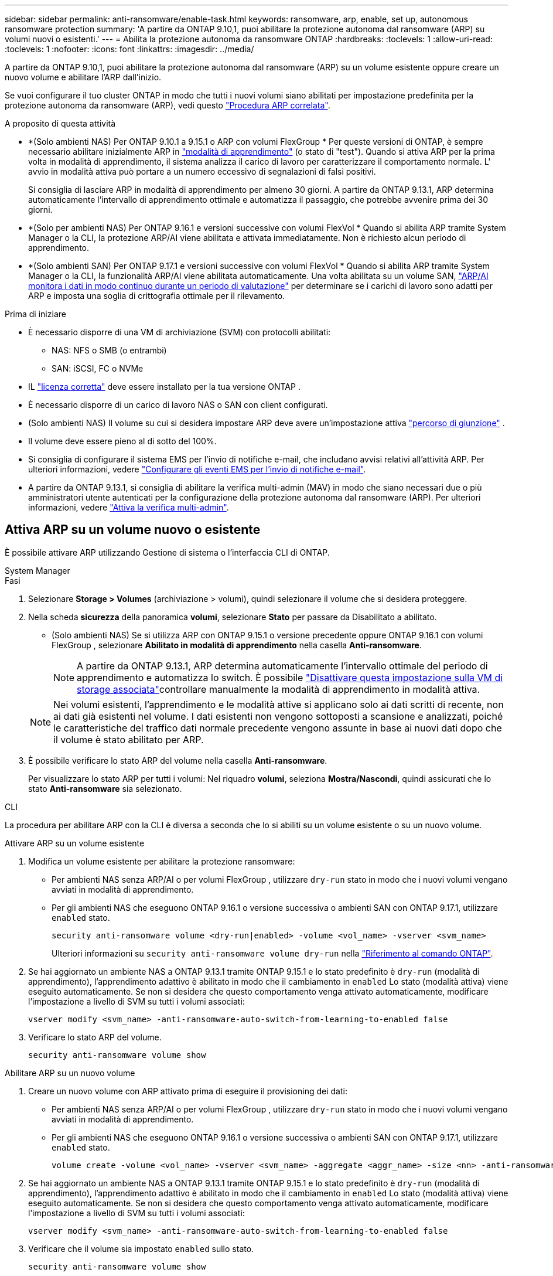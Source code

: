 ---
sidebar: sidebar 
permalink: anti-ransomware/enable-task.html 
keywords: ransomware, arp, enable, set up, autonomous ransomware protection 
summary: 'A partire da ONTAP 9.10,1, puoi abilitare la protezione autonoma dal ransomware (ARP) su volumi nuovi o esistenti.' 
---
= Abilita la protezione autonoma da ransomware ONTAP
:hardbreaks:
:toclevels: 1
:allow-uri-read: 
:toclevels: 1
:nofooter: 
:icons: font
:linkattrs: 
:imagesdir: ../media/


[role="lead"]
A partire da ONTAP 9.10,1, puoi abilitare la protezione autonoma dal ransomware (ARP) su un volume esistente oppure creare un nuovo volume e abilitare l'ARP dall'inizio.

Se vuoi configurare il tuo cluster ONTAP in modo che tutti i nuovi volumi siano abilitati per impostazione predefinita per la protezione autonoma da ransomware (ARP), vedi questo link:enable-default-task.html["Procedura ARP correlata"].

.A proposito di questa attività
* *(Solo ambienti NAS) Per ONTAP 9.10.1 a 9.15.1 o ARP con volumi FlexGroup * Per queste versioni di ONTAP, è sempre necessario abilitare inizialmente ARP in link:index.html#learn-about-arp-modes["modalità di apprendimento"] (o stato di "test"). Quando si attiva ARP per la prima volta in modalità di apprendimento, il sistema analizza il carico di lavoro per caratterizzare il comportamento normale. L' avvio in modalità attiva può portare a un numero eccessivo di segnalazioni di falsi positivi.
+
Si consiglia di lasciare ARP in modalità di apprendimento per almeno 30 giorni. A partire da ONTAP 9.13.1, ARP determina automaticamente l'intervallo di apprendimento ottimale e automatizza il passaggio, che potrebbe avvenire prima dei 30 giorni.

* *(Solo per ambienti NAS) Per ONTAP 9.16.1 e versioni successive con volumi FlexVol * Quando si abilita ARP tramite System Manager o la CLI, la protezione ARP/AI viene abilitata e attivata immediatamente. Non è richiesto alcun periodo di apprendimento.
* *(Solo ambienti SAN) Per ONTAP 9.17.1 e versioni successive con volumi FlexVol * Quando si abilita ARP tramite System Manager o la CLI, la funzionalità ARP/AI viene abilitata automaticamente. Una volta abilitata su un volume SAN, link:respond-san-entropy-eval-period.html["ARP/AI monitora i dati in modo continuo durante un periodo di valutazione"] per determinare se i carichi di lavoro sono adatti per ARP e imposta una soglia di crittografia ottimale per il rilevamento.


.Prima di iniziare
* È necessario disporre di una VM di archiviazione (SVM) con protocolli abilitati:
+
** NAS: NFS o SMB (o entrambi)
** SAN: iSCSI, FC o NVMe




* IL link:index.html#licenses-and-enablement["licenza corretta"] deve essere installato per la tua versione ONTAP .
* È necessario disporre di un carico di lavoro NAS o SAN con client configurati.
* (Solo ambienti NAS) Il volume su cui si desidera impostare ARP deve avere un'impostazione attiva link:../concepts/namespaces-junction-points-concept.html["percorso di giunzione"] .
* Il volume deve essere pieno al di sotto del 100%.
* Si consiglia di configurare il sistema EMS per l'invio di notifiche e-mail, che includano avvisi relativi all'attività ARP. Per ulteriori informazioni, vedere link:../error-messages/configure-ems-events-send-email-task.html["Configurare gli eventi EMS per l'invio di notifiche e-mail"].
* A partire da ONTAP 9.13.1, si consiglia di abilitare la verifica multi-admin (MAV) in modo che siano necessari due o più amministratori utente autenticati per la configurazione della protezione autonoma dal ransomware (ARP). Per ulteriori informazioni, vedere link:../multi-admin-verify/enable-disable-task.html["Attiva la verifica multi-admin"].




== Attiva ARP su un volume nuovo o esistente

È possibile attivare ARP utilizzando Gestione di sistema o l'interfaccia CLI di ONTAP.

[role="tabbed-block"]
====
.System Manager
--
.Fasi
. Selezionare *Storage > Volumes* (archiviazione > volumi), quindi selezionare il volume che si desidera proteggere.
. Nella scheda *sicurezza* della panoramica *volumi*, selezionare *Stato* per passare da Disabilitato a abilitato.
+
** (Solo ambienti NAS) Se si utilizza ARP con ONTAP 9.15.1 o versione precedente oppure ONTAP 9.16.1 con volumi FlexGroup , selezionare *Abilitato in modalità di apprendimento* nella casella *Anti-ransomware*.
+

NOTE: A partire da ONTAP 9.13.1, ARP determina automaticamente l'intervallo ottimale del periodo di apprendimento e automatizza lo switch. È possibile link:enable-default-task.html["Disattivare questa impostazione sulla VM di storage associata"]controllare manualmente la modalità di apprendimento in modalità attiva.

+

NOTE: Nei volumi esistenti, l'apprendimento e le modalità attive si applicano solo ai dati scritti di recente, non ai dati già esistenti nel volume. I dati esistenti non vengono sottoposti a scansione e analizzati, poiché le caratteristiche del traffico dati normale precedente vengono assunte in base ai nuovi dati dopo che il volume è stato abilitato per ARP.



. È possibile verificare lo stato ARP del volume nella casella *Anti-ransomware*.
+
Per visualizzare lo stato ARP per tutti i volumi: Nel riquadro *volumi*, seleziona *Mostra/Nascondi*, quindi assicurati che lo stato *Anti-ransomware* sia selezionato.



--
.CLI
--
La procedura per abilitare ARP con la CLI è diversa a seconda che lo si abiliti su un volume esistente o su un nuovo volume.

.Attivare ARP su un volume esistente
. Modifica un volume esistente per abilitare la protezione ransomware:
+
** Per ambienti NAS senza ARP/AI o per volumi FlexGroup , utilizzare  `dry-run` stato in modo che i nuovi volumi vengano avviati in modalità di apprendimento.
** Per gli ambienti NAS che eseguono ONTAP 9.16.1 o versione successiva o ambienti SAN con ONTAP 9.17.1, utilizzare  `enabled` stato.
+
[source, cli]
----
security anti-ransomware volume <dry-run|enabled> -volume <vol_name> -vserver <svm_name>
----
+
Ulteriori informazioni su `security anti-ransomware volume dry-run` nella link:https://docs.netapp.com/us-en/ontap-cli/security-anti-ransomware-volume-dry-run.html["Riferimento al comando ONTAP"^].



. Se hai aggiornato un ambiente NAS a ONTAP 9.13.1 tramite ONTAP 9.15.1 e lo stato predefinito è  `dry-run` (modalità di apprendimento), l'apprendimento adattivo è abilitato in modo che il cambiamento in  `enabled` Lo stato (modalità attiva) viene eseguito automaticamente. Se non si desidera che questo comportamento venga attivato automaticamente, modificare l'impostazione a livello di SVM su tutti i volumi associati:
+
[source, cli]
----
vserver modify <svm_name> -anti-ransomware-auto-switch-from-learning-to-enabled false
----
. Verificare lo stato ARP del volume.
+
[source, cli]
----
security anti-ransomware volume show
----


.Abilitare ARP su un nuovo volume
. Creare un nuovo volume con ARP attivato prima di eseguire il provisioning dei dati:
+
** Per ambienti NAS senza ARP/AI o per volumi FlexGroup , utilizzare  `dry-run` stato in modo che i nuovi volumi vengano avviati in modalità di apprendimento.
** Per gli ambienti NAS che eseguono ONTAP 9.16.1 o versione successiva o ambienti SAN con ONTAP 9.17.1, utilizzare  `enabled` stato.
+
[source, cli]
----
volume create -volume <vol_name> -vserver <svm_name> -aggregate <aggr_name> -size <nn> -anti-ransomware-state <dry-run|enabled> -junction-path </path_name>
----


. Se hai aggiornato un ambiente NAS a ONTAP 9.13.1 tramite ONTAP 9.15.1 e lo stato predefinito è  `dry-run` (modalità di apprendimento), l'apprendimento adattivo è abilitato in modo che il cambiamento in  `enabled` Lo stato (modalità attiva) viene eseguito automaticamente. Se non si desidera che questo comportamento venga attivato automaticamente, modificare l'impostazione a livello di SVM su tutti i volumi associati:
+
[source, cli]
----
vserver modify <svm_name> -anti-ransomware-auto-switch-from-learning-to-enabled false
----
. Verificare che il volume sia impostato `enabled` sullo stato.
+
[source, cli]
----
security anti-ransomware volume show
----
+
Ulteriori informazioni su `security anti-ransomware volume show` nella link:https://docs.netapp.com/us-en/ontap-cli/security-anti-ransomware-volume-show.html["Riferimento al comando ONTAP"^].



--
====
.Informazioni correlate
* link:switch-learning-to-active-mode.html["Passare alla modalità attiva dopo un periodo di apprendimento"]

